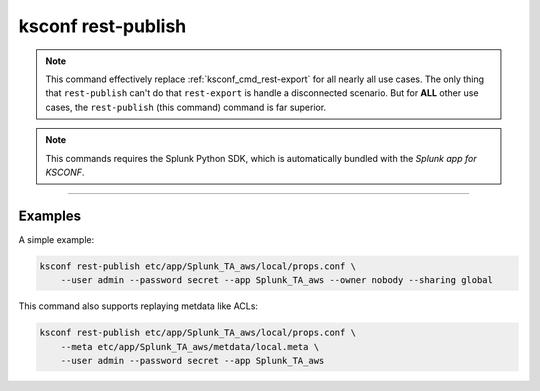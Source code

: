 ..  _ksconf_cmd_rest-publish:

ksconf rest-publish
===================

..  note::

    This command effectively replace :ref:`ksconf_cmd_rest-export` for all nearly all use cases.
    The only thing that ``rest-publish`` can't do that ``rest-export`` is handle a disconnected scenario.
    But for **ALL** other use cases, the ``rest-publish`` (this command) command is far superior.

..  note:: This commands requires the Splunk Python SDK, which is automatically bundled with the *Splunk app for KSCONF*.


..  argparse::
    :module: ksconf.__main__
    :func: build_cli_parser
    :path: rest-publish
    :nodefault:

--------



Examples
---------

A simple example:

.. code-block:: sh

    ksconf rest-publish etc/app/Splunk_TA_aws/local/props.conf \
        --user admin --password secret --app Splunk_TA_aws --owner nobody --sharing global


This command also supports replaying metdata like ACLs:

.. code-block:: sh

    ksconf rest-publish etc/app/Splunk_TA_aws/local/props.conf \
        --meta etc/app/Splunk_TA_aws/metdata/local.meta \
        --user admin --password secret --app Splunk_TA_aws
